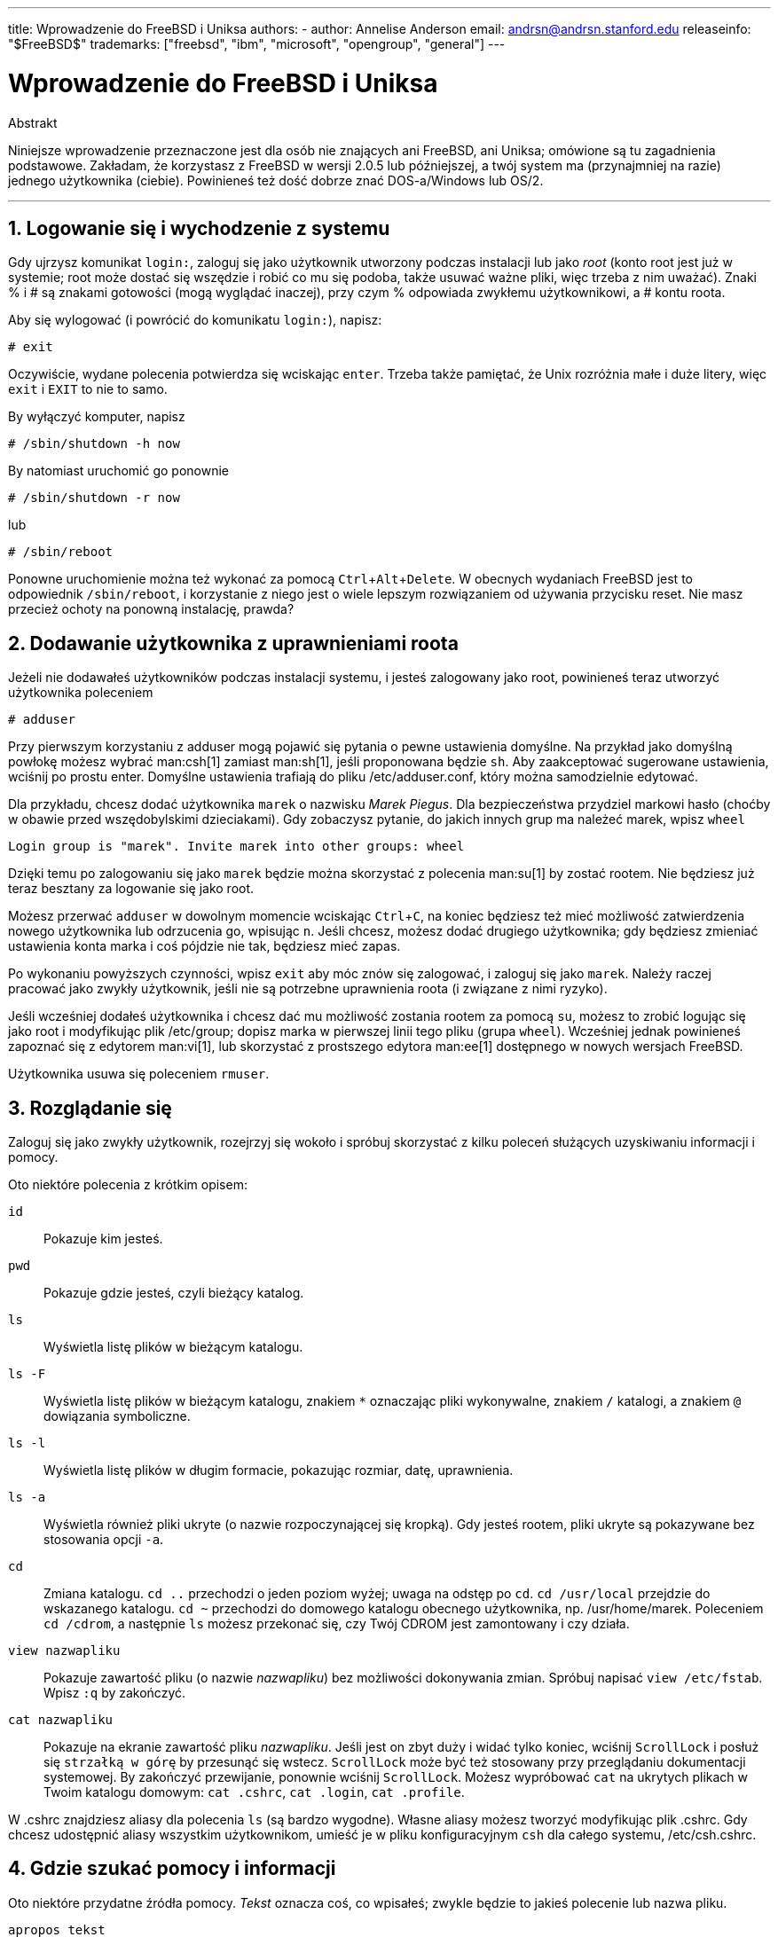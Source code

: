 ---
title: Wprowadzenie do FreeBSD i Uniksa
authors:
  - author: Annelise Anderson
    email: andrsn@andrsn.stanford.edu
releaseinfo: "$FreeBSD$" 
trademarks: ["freebsd", "ibm", "microsoft", "opengroup", "general"]
---

= Wprowadzenie do FreeBSD i Uniksa
:doctype: article
:toc: macro
:toclevels: 1
:icons: font
:sectnums:
:sectnumlevels: 6
:source-highlighter: rouge
:experimental:
:toc-title: Spis treści
:part-signifier: Część
:chapter-signifier: Rozdział
:appendix-caption: Dodatek
:table-caption: Tabela
:figure-caption: Rysunek
:example-caption: Przykład

[.abstract-title]
Abstrakt

Niniejsze wprowadzenie przeznaczone jest dla osób nie znających ani FreeBSD, ani Uniksa; omówione są tu zagadnienia podstawowe. Zakładam, że korzystasz z FreeBSD w wersji 2.0.5 lub późniejszej, a twój system ma (przynajmniej na razie) jednego użytkownika (ciebie). Powinieneś też dość dobrze znać DOS-a/Windows lub OS/2.

'''

toc::[]

== Logowanie się i wychodzenie z systemu

Gdy ujrzysz komunikat `login:`, zaloguj się jako użytkownik utworzony podczas instalacji lub jako _root_ (konto root jest już w systemie; root może dostać się wszędzie i robić co mu się podoba, także usuwać ważne pliki, więc trzeba z nim uważać). Znaki % i # są znakami gotowości (mogą wyglądać inaczej), przy czym % odpowiada zwykłemu użytkownikowi, a # kontu roota.

Aby się wylogować (i powrócić do komunikatu `login:`), napisz:

[source,bash]
....
# exit
....

Oczywiście, wydane polecenia potwierdza się wciskając kbd:[enter]. Trzeba także pamiętać, że Unix rozróżnia małe i duże litery, więc `exit` i `EXIT` to nie to samo.

By wyłączyć komputer, napisz

[source,bash]
....
# /sbin/shutdown -h now
....

By natomiast uruchomić go ponownie

[source,bash]
....
# /sbin/shutdown -r now
....

lub

[source,bash]
....
# /sbin/reboot
....

Ponowne uruchomienie można też wykonać za pomocą kbd:[Ctrl+Alt+Delete]. W obecnych wydaniach FreeBSD jest to odpowiednik `/sbin/reboot`, i korzystanie z niego jest o wiele lepszym rozwiązaniem od używania przycisku reset. Nie masz przecież ochoty na ponowną instalację, prawda?

== Dodawanie użytkownika z uprawnieniami roota

Jeżeli nie dodawałeś użytkowników podczas instalacji systemu, i jesteś zalogowany jako root, powinieneś teraz utworzyć użytkownika poleceniem

[source,bash]
....
# adduser
....

Przy pierwszym korzystaniu z adduser mogą pojawić się pytania o pewne ustawienia domyślne. Na przykład jako domyślną powłokę możesz wybrać man:csh[1] zamiast man:sh[1], jeśli proponowana będzie `sh`. Aby zaakceptować sugerowane ustawienia, wciśnij po prostu enter. Domyślne ustawienia trafiają do pliku [.filename]#/etc/adduser.conf#, który można samodzielnie edytować.

Dla przykładu, chcesz dodać użytkownika `marek` o nazwisku __Marek Piegus__. Dla bezpieczeństwa przydziel markowi hasło (choćby w obawie przed wszędobylskimi dzieciakami). Gdy zobaczysz pytanie, do jakich innych grup ma należeć marek, wpisz `wheel`

[source,bash]
....
Login group is "marek". Invite marek into other groups: wheel
....

Dzięki temu po zalogowaniu się jako `marek` będzie można skorzystać z polecenia man:su[1] by zostać rootem. Nie będziesz już teraz besztany za logowanie się jako root.

Możesz przerwać `adduser` w dowolnym momencie wciskając kbd:[Ctrl+C], na koniec będziesz też mieć możliwość zatwierdzenia nowego użytkownika lub odrzucenia go, wpisując kbd:[n]. Jeśli chcesz, możesz dodać drugiego użytkownika; gdy będziesz zmieniać ustawienia konta marka i coś pójdzie nie tak, będziesz mieć zapas.

Po wykonaniu powyższych czynności, wpisz `exit` aby móc znów się zalogować, i zaloguj się jako `marek`. Należy raczej pracować jako zwykły użytkownik, jeśli nie są potrzebne uprawnienia roota (i związane z nimi ryzyko).

Jeśli wcześniej dodałeś użytkownika i chcesz dać mu możliwość zostania rootem za pomocą `su`, możesz to zrobić logując się jako root i modyfikując plik [.filename]#/etc/group#; dopisz marka w pierwszej linii tego pliku (grupa `wheel`). Wcześniej jednak powinieneś zapoznać się z edytorem man:vi[1], lub skorzystać z prostszego edytora man:ee[1] dostępnego w nowych wersjach FreeBSD.

Użytkownika usuwa się poleceniem `rmuser`.

== Rozglądanie się

Zaloguj się jako zwykły użytkownik, rozejrzyj się wokoło i spróbuj skorzystać z kilku poleceń służących uzyskiwaniu informacji i pomocy.

Oto niektóre polecenia z krótkim opisem:

`id`::
Pokazuje kim jesteś.

`pwd`::
Pokazuje gdzie jesteś, czyli bieżący katalog.

`ls`::
Wyświetla listę plików w bieżącym katalogu.

`ls -F`::
Wyświetla listę plików w bieżącym katalogu, znakiem `*` oznaczając pliki wykonywalne, znakiem `/` katalogi, a znakiem `@` dowiązania symboliczne.

`ls -l`::
Wyświetla listę plików w długim formacie, pokazując rozmiar, datę, uprawnienia.

`ls -a`::
Wyświetla również pliki ukryte (o nazwie rozpoczynającej się kropką). Gdy jesteś rootem, pliki ukryte są pokazywane bez stosowania opcji `-a`.

`cd`::
Zmiana katalogu. `cd ..` przechodzi o jeden poziom wyżej; uwaga na odstęp po `cd`. `cd /usr/local` przejdzie do wskazanego katalogu. `cd ~` przechodzi do domowego katalogu obecnego użytkownika, np. [.filename]#/usr/home/marek#. Poleceniem `cd /cdrom`, a następnie `ls` możesz przekonać się, czy Twój CDROM jest zamontowany i czy działa.

`view nazwapliku`::
Pokazuje zawartość pliku (o nazwie _nazwapliku_) bez możliwości dokonywania zmian. Spróbuj napisać `view /etc/fstab`. Wpisz `:q` by zakończyć.

`cat nazwapliku`::
Pokazuje na ekranie zawartość pliku _nazwapliku_. Jeśli jest on zbyt duży i widać tylko koniec, wciśnij kbd:[ScrollLock] i posłuż się kbd:[strzałką w górę] by przesunąć się wstecz. kbd:[ScrollLock] może być też stosowany przy przeglądaniu dokumentacji systemowej. By zakończyć przewijanie, ponownie wciśnij kbd:[ScrollLock]. Możesz wypróbować `cat` na ukrytych plikach w Twoim katalogu domowym: `cat .cshrc`, `cat .login`, `cat .profile`.

W [.filename]#.cshrc# znajdziesz aliasy dla polecenia `ls` (są bardzo wygodne). Własne aliasy możesz tworzyć modyfikując plik [.filename]#.cshrc#. Gdy chcesz udostępnić aliasy wszystkim użytkownikom, umieść je w pliku konfiguracyjnym `csh` dla całego systemu, [.filename]#/etc/csh.cshrc#.

== Gdzie szukać pomocy i informacji

Oto niektóre przydatne źródła pomocy. _Tekst_ oznacza coś, co wpisałeś; zwykle będzie to jakieś polecenie lub nazwa pliku.

`apropos tekst`::
Wszystkie wystąpienia _tekstu_ w `bazie danych whatis`.

`man tekst`::
Dokumentacja systemowa na temat _tekstu_. Jest to podstawowe źródło informacji w systemach Un*ksowych. Przykładowo `man ls` podpowie, jak korzystać z polecenia `ls`. Naciśnij kbd:[Enter] by przejść dalej, kbd:[Ctrl+B] by zobaczyć poprzednią stronę, kbd:[Ctrl+F] by zobaczyć następną, kbd:[q] albo kbd:[Ctrl+C] aby zakończyć.

`which tekst`::
Znajduje _tekst_ w ścieżce użytkownika.

`locate tekst`::
Pokazane będą wszystkie ścieżki, w których znaleziony został _tekst_.

`whatis tekst`::
Informuje, jak działa polecenie _tekst_ i na której stronie dokumentacji systemowej znajduje się jego opis. Wpisując `whatis *` otrzymasz opis wszystkich plików w bieżącym katalogu.

`whereis tekst`::
Odnajduje plik _tekst_ i podaje jego pełną ścieżkę.

Spróbuj użyć `whatis` by otrzymać opisy najczęściej używanych poleceń, na przykład `cat`, `more`, `grep`, `mv`, `find`, `tar`, `chmod`, `chown`, `date` i `script`. `more` pozwala na oglądanie kolejnych stron jedna po drugiej (znane z DOS'a), na przykład `ls -l | more` lub `more nazwapliku`. Znak `\*` działa jak szablon, np. polecenie `ls w*` pokaże pliki o nazwach zaczynających się literą `w`.

Niektóre z powyższych poleceń mogą działać nie całkiem prawidłowo. Działanie man:locate[1] i man:whatis[1] uzależnione jest od bazy danych, która aktualizowana jest raz na tydzień. Jeżeli nie planujesz zostawiać włączonego komputera (z uruchomionym FreeBSD) na weekend, powinieneś co jakiś czas uruchomić polecenia codziennej, cotygodniowej i comiesięcznej obsługi. Uruchamiaj je jako root i daj każdemu z nich nieco czasu na wykonanie pracy przed uruchomieniem kolejnego.

[source,bash]
....
# periodic daily
pominięto wyniki
# periodic weekly
pominięto wyniki
# periodic monthly
pominięto wyniki
....

Jeżeli nudzi cię czekanie, wciśnij kbd:[Alt+F2] by przejść do następnej _konsoli wirtualnej_ i ponownie się zalogować; w końcu to system wielodostępny i wielozadaniowy. Tak czy inaczej, uruchomione polecenia będą zapewne wypisywać na ekranie komunikaty; możesz wyczyścić ekran wpisując `clear`. Gdy polecenia obsługi zakończą pracę, możesz zajrzeć do [.filename]#/var/mail/root# i [.filename]#/var/log/messages#.

Wykonywanie tego typu poleceń jest częścią administracji systemem - a jako samodzielny użytkownik systemu jesteś administratorem sam dla siebie. Właściwie wszystko, co wymaga uprawnień roota, to administracja systemem. Zagadnienia z tym związane nie są zbyt dobrze omówione nawet w opasłych księgach o Uniksie, gdzie często wiele miejsca poświęcone jest omówieniu rozwijanych menu w menedżerach okien. Jeśli chcesz, możesz zaopatrzyć się w jedną z dwóch najpopularniejszych książek o administrowaniu systemem, pierwsza z nich to UNIX System Administration Handbook autorstwa Evi Nemeth i in. (Prentice-Hall, 1995, ISBN 0-13-15051-7), wydanie drugie z czerwoną okładką; druga napisana przez Æleen Frisch Essential System Administration (O'Reilly & Associates, 1993, ISBN 0-937175-80-3). Ja korzystałam z tej pierwszej.

== Edycja tekstu

Konfigurowanie systemu wiąże się z edytowaniem plików tekstowych. Większość z nich znajduje się w katalogu [.filename]#/etc#; do ich modyfikacji wymagane będą uprawnienia roota. Możesz posługiwać się prostym edytorem `ee`, jednakże na dłuższą metę warto nauczyć się obsługi edytora `vi`. Znakomite wprowadzenie do vi można znaleźć w [.filename]#/usr/src/contrib/nvi/docs/tutorial#; jeśli go tam nie ma, możesz pobrać je przez FTP z `ftp.cdrom.com` z katalogu FreeBSD/FreeBSD-current/src/contrib/nvi/docs/tutorial.

Zanim zabierzesz się za edycję pliku, dobrze byłoby zrobić jego kopię zapasową. Jeżeli na przykład chcesz edytować [.filename]#/etc/rc.conf#, możesz przejść do katalogu [.filename]#/etc# poleceniem `cd /etc` i napisać:

[source,bash]
....
# cp rc.conf rc.conf.orig
....

W rezultacie plik [.filename]#rc.conf# zostałby skopiowany jako [.filename]#rc.conf.orig#. Mógłbyś później przywrócić oryginalny plik kopiując [.filename]#rc.conf.orig# jako [.filename]#rc.conf#. Jeszcze lepszym wyjściem jest przeniesienie pliku (zmiana nazwy) i późniejsze skopiowanie go z powrotem:

[source,bash]
....
# mv rc.conf rc.conf.orig
# cp rc.conf.orig rc.conf
....

Polecenie `mv` zachowuje oryginalną datę i właściciela pliku. Możesz już edytować [.filename]#rc.conf#. Gdy zechcesz powrócić do poprzedniego pliku, napisz `mv rc.conf rc.conf.moje` (o ile chcesz również zachować swoją wersję), a następnie

[source,bash]
....
# mv rc.conf.orig rc.conf
....

Powrócisz w ten sposób do poprzedniego stanu.

Edycję pliku rozpoczyna się poleceniem

[source,bash]
....
# vi nazwapliku
....

Do poruszania się w tekście użyj klawiszy strzałek. Klawisz kbd:[Esc] powoduje przełączenie `vi` w tryb poleceń. Oto niektóre z poleceń:

`x`::
usunięcie litery pod kursorem

`dd`::
usunięcie całego wiersza

`i`::
wstawianie tekstu w miejscu kursora

`a`::
wstawianie tekstu za kursorem

Po wpisaniu `i` lub `a` możesz wprowadzac tekst. Klawiszem kbd:[Esc] powracasz do trybu poleceń, oto kolejne z nich

`:w`::
zapisanie pliku na dysku i powrót do edycji

`:wq`::
zapisanie pliku i wyjście z edytora

`:q!`::
wyjście bez zapisywania zmian

`/tekst`::
przeniesienie kursora do _tekstu_; `/Enter` (klawisz enter) znajduje kolejne wystąpienie _tekstu_.

`G`::
przejście na koniec pliku

`nG`::
przejście do linii o numerze _n_

kbd:[Ctrl+L]::
przerysowanie ekranu

kbd:[Ctrl+b] i kbd:[Ctrl+f]::
przejście wstecz i do przodu o jeden ekran, podobnie jak w `more` i `view`.

Możesz poćwiczyć korzystanie z `vi` w katalogu domowym; utwórz nowy plik poleceniem `vi nazwapliku`, spróbuj wpisać i usunąć tekst, zapisać plik i następnie go wczytać. `vi` może niekiedy sprawiać niespodzianki, gdyż jest w gruncie rzeczy bardzo skomplikowany. Czasami zdarza się, że niechcący wydasz polecenie, które zachowa się inaczej niż oczekiwałeś. (Niektórzy naprawdę lubią `vi`, jest o wiele potężniejszy od DOS-owego edytora EDIT; poszukaj informacji o poleceniu `:r`.) Jeśli będziesz mieć kłopoty, wciskając kbd:[Esc] wróć do trybu poleceń i spróbuj jeszcze raz; często zapisuj poleceniem `:w`, i używaj `:q!` by wyjść i zacząć od nowa (od ostatniego użycia `:w`) jeśli to konieczne.

Możesz teraz, przy pomocy `cd`, przejść do [.filename]#/etc# i zostać rootem korzystając z `su`. Uruchom `vi` i zmodyfikuj plik [.filename]#/etc/group# dodając użytkownika do grupy wheel, by mógł on otrzymywać uprawnienia roota. Dopisz przecinek i nazwę użytkownika na końcu pierwszego wiersza pliku, następnie wciśnij kbd:[Esc] i wpisz `:wq` by zapisać plik i zakończyć edycję. Efekt natychmiastowy. (Nie wstawiłeś spacji za przecinkiem, zgadza się?)

== Drukowanie plików w DOS-ie

Zapewne twoja drukarka nie jest jeszcze gotowa do pracy w FreeBSD, by więc wydrukować plik trzeba będzie przenieść go na dyskietkę i wydrukować w DOS-ie. Załóżmy, iż chciałbyś uważnie przeczytać stronę dokumentacji omawiającą dokonywanie zmian w prawach dostępu do plików (co jest dosyć ważnym zagadnieniem); możesz ją zobaczyć wpisując `man chmod`. Natomiast polecenie

[source,bash]
....
% man chmod | col -b > chmod.txt
....

spowoduje usunięcie znaczników formatujących i zamiast pokazywać stronę dokumentacji na ekranie, zapisze ją w pliku [.filename]#chmod.txt#. Włóż teraz sformatowaną dyskietkę do stacji A, skorzystaj z `su` by zostać rootem, i wpisz

[source,bash]
....
# /sbin/mount -t msdos /dev/fd0 /mnt
....

Powyższe polecenie zamontuje stację dyskietek w katalogu [.filename]#/mnt#.

Uprawnienia roota nie są już potrzebne, możesz więc wpisać `exit` by z powrotem korzystać z konta marka. Przejdź teraz do katalogu, w którym utworzyłeś plik [.filename]#chmod.txt# i skopiuj go na dyskietkę poleceniem:

[source,bash]
....
% cp chmod.txt /mnt
....

Po wpisaniu `ls /mnt` powinieneś zobaczyć, że w katalogu [.filename]#/mnt# znajduje się plik [.filename]#chmod.txt#.

Niekiedy warto zapisać w pliku to, co wyświetla [.filename]#/sbin/dmesg#. Można to zrobić wpisując

[source,bash]
....
% /sbin/dmesg > dmesg.txt
....

Potem można skopiować [.filename]#dmesg.txt# na dyskietkę. `/sbin/dmesg` pokazuje komunikaty wyświetlane podczas ładowania systemu; można dzięki temu prześledzić przebieg procesu ładowania FreeBSD. Kiedy zadajesz pytaniena  lub na grupie USENET, na przykład: "FreeBSD nie chce wykryć mojego dysku, co zrobić?", wówczas inni będą chcieli dowiedzieć się, co pokazuje `dmesg`.

Możesz już odmontować stację dyskietek (jako root), wydając polecenie

[source,bash]
....
# /sbin/umount /mnt
....

Dyskietkę możesz już wyjąć. Uruchom komputer ponownie by załadować DOS-a. Skopiuj pliki z dyskietki do jakiegoś katalogu i otwórz je przy pomocy DOS-owego EDIT-a, Notatnika Windows albo WordPada, dokonaj jakiejś drobnej zmiany aby wymusić zapisanie pliku, po czym wydrukuj go w sposób tradycyjny dla DOS-a lub Windows. Udało się? Strony dokumentacji systemowej najlepiej jest drukować korzystając z DOS-wego polecenia `print`. (Kopiowanie plików z FreeBSD na zamontowaną partycję DOS-a ciągle jeszcze bywa niebezpieczne.)

Aby korzystać z drukarki w FreeBSD, należy dodać odpowiedni wpis w [.filename]#/etc/printcap# oraz utworzyć katalog buforowania w [.filename]#/var/spool/output#. Jeśli drukarka jest podłączona do portu `lpt0` (oznaczonego `LPT1` w DOS-ie), być może wystarczy tylko przejść do [.filename]#/var/spool/output# i (będąc rootem) utworzyć katalog [.filename]#lpd# za pomocą polecenia: `mkdir lpd` (chyba, że taki katalog już tam jest). Od tej chwili drukarka powinna się zgłaszać podczas ładowania systemu, jeśli jest włączona, a drukowanie plików powinno być możliwe dzięki poleceniu `lp` lub `lpr`. Konfiguracja drukowania opisana jest w link:../../books/handbook/index.html[Podręczniku FreeBSD].

== Inne przydatne polecenia

`df`::
pokazuje zamontowane systemy plików i zajmowaną przestrzeń.

`ps aux`::
lista działających procesów. `ps ax` wyświetla bardziej zwięzłą postać listy.

`rm nazwapliku`::
usunięcie pliku _nazwapliku_.

`rm -R katalog`::
usunięcie katalogu _katalog_ wraz z podkatalogami. (ostrożnie!)

`ls -R`::
lista plików w katalogu bieżącym i wszystkich jego podkatalogach. Swego czasu stosowałam `ls -AFR > where.txt` aby sporządzić listę wszystkich plików w [.filename]#/# oraz (oddzielnie) [.filename]#/usr#, zanim poznałam lepsze sposoby wyszukiwania plików.

`passwd`::
zmiana hasła użytkownika (lub roota)

`man hier`::
dokumentacja Uniksowego systemu plików

Aby odnaleźć plik [.filename]#nazwapliku# w [.filename]#/usr# lub jego podkatalogach, skorzystaj z polecenia `find`:

[source,bash]
....
% find /usr -name "nazwapliku"
....

Możesz wykorzystać znak `*` jako wzorzec nazwy `"_nazwapliku_"` (wówczas należy ją ująć w cudzysłów). Jeśli wybierzesz, by `find` szukało w katalogu [.filename]#/# zamiast [.filename]#/usr#, wówczas poszukiwania obejmą wszystkie zamontowane systemy plików, w tym CDROM i partycje DOS-owe.

Polecenia i programy narzędziowe Uniksa są omówione w znakomitej książce Unix for the Impatient (wyd. drugie, Addison-Wesley, 1996), autorstwa Abrahamsa i Larsona. Jest także mnóstwo informacji na ten temat w Internecie, przykładem może być http://www.geek-girl.com/unix.html[Unix Reference Desk].

== Co dalej

Masz już wszystko, co będzie potrzebne by sprawnie posługiwać się systemem i edytować pliki, możesz więc zająć się dostosowywaniem systemu do własnych potrzeb. Wiele przydatnych informacji można znaleźć w podręczniku FreeBSD (który zapewne masz na dysku) oraz na link:../../../../index.html[stronie FreeBSD]. Na stronie, a także na CDROM-ie, dostępny jest również pokaźny zbiór pakietów i portów. O tym, jak z nich korzystać, można dowiedzieć się z podręcznika (znajdź potrzebny pakiet, dodaj go poleceniem `pkg_add /cdrom/packages/All/nazwapakietu`, przy czym _nazwapakietu_ jest nazwą pliku pakietu). Listę pakietów i portów wraz z krótkim opisem można znaleźć na CDROM-ie, w [.filename]#cdrom/packages/index#, [.filename]#cdrom/packages/index.txt#, oraz [.filename]#cdrom/ports/index#; dokładniejsze opisy znajdują się w [.filename]#/cdrom/ports/\*/*/pkg/DESCR#, przy czym znaki `*` oznaczają odpowiednio rodzaj programu i jego nazwę.

Jeżeli opis instalacji portów z CDROM-u zawarty w podręczniku wydaje ci się zbyt skomplikowany (przez jakieś `lndir`, czy coś), możesz spróbować poniższego sposobu:

Znajdź port, który chcesz zainstalować, powiedzmy, że będzie to `kermit`. Na CDROM-ie znajdziesz jego katalog. Skopiuj ten katalog do [.filename]#/usr/local# (to dobre miejsce na dodatkowe programy, które mają być dostępne dla wszystkich użytkowników) poleceniem:

[source,bash]
....
# cp -R /cdrom/ports/comm/kermit /usr/local
....

W efekcie powinien powstać katalog [.filename]#/usr/local/kermit# zawierający te same pliki, co katalog `kermita` na CDROM-ie.

Następnie korzystając z polecenia `mkdir` utwórz katalog [.filename]#/usr/ports/distfiles#, chyba że już taki istnieje. Sprawdź teraz, czy w katalogu [.filename]#/cdrom/ports/distfiles# znajduje się plik o nazwie odpowiadającej instalowanemu portowi. Skopiuj go do [.filename]#/usr/ports/distfiles#; w obecnych wersjach nie trzeba tego robić, ponieważ zajmuje się tym samo FreeBSD. W przypadku `kermita` pliku nie ma.

Teraz poleceniem `cd` przejdź do podkatalogu [.filename]#/usr/local/kermit# zawierającego plik [.filename]#Makefile#. Napisz

[source,bash]
....
# make all install
....

Spowoduje to, iż wszystkie potrzebne pliki, których nie ma na CDROM-ie lub w [.filename]#/usr/ports/distfiles#, zostaną pobrane przez FTP. Jeżeli jeszcze nie skonfigurowałeś sieci, a w [.filename]#/cdrom/ports/distfiles# nie ma pliku potrzebnego do instalacji, będziesz musiał uzyskać ten plik korzystając z innego komputera i skopiować go do [.filename]#/usr/ports/distfiles# z dyskietki albo partycji DOS-a. Zajrzyj do [.filename]#Makefile# (poleceniem `cat`, `more` lub `view`) by dowiedzieć się, skąd wziąć potrzebny plik (lokalizacja w sieci) i jak się on nazywa. Jeżeli ściągasz plik korzystając z DOS-a, jego nazwa zostanie obcięta, tak więc po umieszczeniu go w [.filename]#/usr/ports/distfiles# będziesz musiał zmienić nazwę pliku (poleceniem `mv`) na prawidłową. (Pamiętaj, by pobierać pliki w trybie binarnym!) Przejdź z powrotem do [.filename]#/usr/local/kermit#, odnajdź katalog zawierający [.filename]#Makefile#, i wpisz `make all install`.

Może się zdarzyć, że do instalacji jakiegoś portu bądź pakietu wymagany będzie jakiś inny program. Jeżeli instalacja zostanie przerwana komunikatem `can't find unzip` (nie znaleziono unzip) lub podobnym, prawdopodobnie trzeba będzie zainstalować pakiet lub port unzip by móc kontynuować instalację.

Po instalacji wpisz `rehash` aby uwzględnić ewentualne zmiany ścieżki. (Jeżeli używając `whereis` lub `which` często trafiasz na komunikat `path not found` (nie znaleziono ścieżki), powinieneś uzupełnić katalogi umieszczone w ścieżce w pliku [.filename]#.cshrc# w katalogu domowym. Ścieżka pełni w Uniksie taką samą rolę jak w DOS-ie, z tym, że (domyślnie) nie zawiera katalogu bieżącego ze względów bezpieczeństwa; chcąc uruchomić plik z bieżącego katalogu, należy przed jego nazwą napisać [.filename]#./#; bez spacji po znaku ukośnika.)

Być może zechcesz ściągnąć najnowszą wersję przeglądarki Netscape z ich link:ftp://ftp.netscape.com/[serwera FTP]. (Netscape wymaga zainstalowanego X Window System.) Dostępna jest wersja dla FreeBSD, więc poszukaj jej. Rozpakuj plik poleceniami `gunzip nazwapliku` oraz `tar xvf nazwapliku` i przenieś otrzymany plik wykonywalny do [.filename]#/usr/local/bin# lub podobnego. Wykonaj `rehash`, oraz dodaj następujące polecenia do plików [.filename]#.cshrc# w katalogu domowym każdego użytkownika, lub (szybciej) do pliku [.filename]#/etc/csh.cshrc#, głównego pliku konfiguracyjnego `csh`:

[.programlisting]
....
setenv XKEYSYMDB /usr/X11R6/lib/X11/XKeysymDB
setenv XNLSPATH /usr/X11R6/lib/X11/nls
....

Zakładamy tu, że plik [.filename]#XKeysymDB# i katalog [.filename]#nls# znajdują się w [.filename]#/usr/X11R6/lib/X11#; jeśli tak nie jest, odnajdź je i umieść tam.

Jeżeli początkowo zainstalowałeś Netscape jako port z CDROM-u (lub FTP), nie umieszczaj nowego pliku wykonywalnego w miejscu starego [.filename]#/usr/local/bin/netscape#; jest to zwykły skrypt powłoki zajmujący się przygotowaniem zmiennych środowiskowych. Zamiast tego zmień nazwę nowego pliku na [.filename]#netscape.bin# i zastąp poprzedni plik wykonywalny [.filename]#/usr/local/netscape/netscape#.

== Własne środowisko pracy

Najważniejszym elementem środowiska pracy jest powłoka. W DOS-ie rolę powłoki pełni command.com. Powłoka zajmuje się przetwarzaniem poleceń wpisywanych w linii poleceń, jest więc pośrednikiem w komunikacji z systemem operacyjnym. Może także wykonywać skypty, podobne do znanych z DOS-a plików wsadowych, składające się z serii poleceń wykonywanych bez ingerencji użytkownika.

W FreeBSD zainstalowane są dwie powłoki: `csh` i `sh`. `csh` dobrze obsługuje linię poleceń, skrypty powinny być jednak pisane w `sh` (lub `bash`). Wpisując `echo $SHELL` możesz dowiedzieć się, z jakiej powłoki korzystasz.

Powłoka `csh` jest niezła, jednakże `tcsh` potrafi wszystko to, co `csh` i jeszcze więcej. Umożliwia wywoływanie wcześniej wpisanych poleceń za pomocą klawiszy strzałek. Pozwala uzupełniać nazwy plików przy pomocy klawisza kbd:[Tab] (`csh` wykorzystuje do tego kbd:[Esc]), jak również powrót do ostatnio odwiedzonego katalogu poleceniem `cd -`. W `tcsh` można też w prosty sposób zmienić swój znak zachęty. Wszystko to bardzo ułatwia życie.

Nową powłokę instaluje się w następujący sposób:

[.procedure]
====
. Zaintaluj powłokę w postaci portu lub pakietu. Wpisz `rehash`, a potem `which tcsh` (zakładając, że instalujesz `tcsh`), by mieć pewność, że instalacja powiodła się.
. Działając jako root, dopisz w pliku [.filename]#/etc/shells# wiersz odpowiadający nowej powłoce, w naszym przypadku [.filename]#/usr/local/bin/tcsh#, i zapisz zmiany. (W przypadku niektórych portów może być to zrobione automatycznie.)
. Aby na stałe zmienić swoją powłokę na `tcsh`, skorzystaj z polecenia `chsh`. Możesz także wpisać `tcsh` w linii poleceń, by zmienić powłokę bez powtórnego logowania się.
====

[NOTE]
====
Zmiana powłoki roota na inną niż `sh` lub `csh` we wczesnych wersjach FreeBSD i wielu wersjach Uniksa może okazać się niebezpieczna, ponieważ może prowadzić do braku działającej powłoki w trybie jednego użytkownika. Można sobie z tym poradzić stosując `su -m` do zostania rootem, dzięki czemu możliwe jest korzystanie z `tcsh`, gdyż powłoka jest elementem środowiska. Aby takie rozwiązanie było stosowane na stałe, utwórz alias w [.filename]#.tcshrc# dopisując polecenie `alias su su -m`
====

Podczas uruchamiania, `tcsh` odczytuje pliki [.filename]#/etc/csh.cshrc# i [.filename]#/etc/csh.login#, podobnie jak to robi `csh`. Ponadto wczytywane są pliki [.filename]#.login# i [.filename]#.cshrc#, chyba, że istnieje plik [.filename]#.tcshrc#. Można go utworzyć kopiując po prostu plik [.filename]#.cshrc# jako [.filename]#.tcshrc#.

Gdy powłoka `tcsh` jest już zainstalowana, możesz zająć się wyborem odpowiadającego ci znaku zachęty. Szczegółowo jest to opisane w dokumentacji `tcsh`, przykładowe polecenie przedstawione poniżej wpisane do [.filename]#.tcshrc# spowoduje, iż znak zachęty będzie informował o tym, ile wydałeś poleceń, która jest godzina, oraz jaki jest bieżący katalog. Na końcu pojawi się znak `>`, jeśli jesteś zwykłym użytkownikiem, lub znak `#`, jeśli jesteś rootem:

`set prompt = "%h %t %~ %# "`

Powyższy wiersz umieść w miejscu starego "set prompt", albo pod "if($?prompt) then". Poprzedni wiersz zamień w komentarz, dzięki temu będziesz mógł do niego wrócić, jeśli zechcesz. Przepisz dokładnie spacje i cudzysłowy. Aby plik [.filename]#.tcshrc# został przeczytany ponownie, wpisz `source .tcshrc`.

Listę innych zmiennych środowiskowych uzyskać można korzystając z polecenia `env`. Lista zawiera domyślny edytor, program do przeglądania plików tekstowych, typ terminala i wiele innych. Jeżeli logujesz się do systemu przez sieć i jakiś program nie daje się uruchomić z powodu nieodpowiedniego terminala, przydatne może okazać się polecenie `setenv TERM vt100`.

== Na koniec

Mając uprawnienia roota, można odmontować CDROM poleceniem `/sbin/umount /cdrom`, następnie wyjąć płytę z napędu, włożyć inną i zamontować ją poleceniem `/sbin/mount_cd9660 /dev/cd0a /cdrom` (o ile `cd0a` odpowiada napędowi CDROM). Najnowsze wersje FreeBSD pozwalają na montowanie CDROM-u poleceniem `/sbin/mount /cdrom`.

Jeśli masz do dyspozycji niewiele miejsca na dysku, możesz skorzystać z bezpośredniego systemu plików na drugiej płycie CD FreeBSD. Jej zawartość zmienia się z każdym nowym wydaniem systemu. Spróbuj na przykład zagrać w jedną z gier umieszczonych na CDROM-ie. Przyda się przy tym `lndir`, instalowane wraz z X Window System, aby powiadomić programy gdzie znajdują się potrzebne im pliki, ponieważ są one w systemie plików [.filename]#/cdrom#, a nie jak zazwyczaj w [.filename]#/usr# i jego podkatalogach. Skorzystaj z `man lndir`.

== Uwagi mile widziane

Jeśli skorzystałeś z niniejszego wprowadzenia, chętnie dowiem się, czy w czymś ci ono pomogło, co było niedostatecznie wyjaśnione i czego brakowało. Dziękuję profesorowi Eugene W. Stark z SUNY-Stony Brook, oraz Johnowi Fieberowi za pomocne uwagi.

Annelise Anderson, mailto:andrsn@andrsn.stanford.edu[andrsn@andrsn.stanford.edu]
